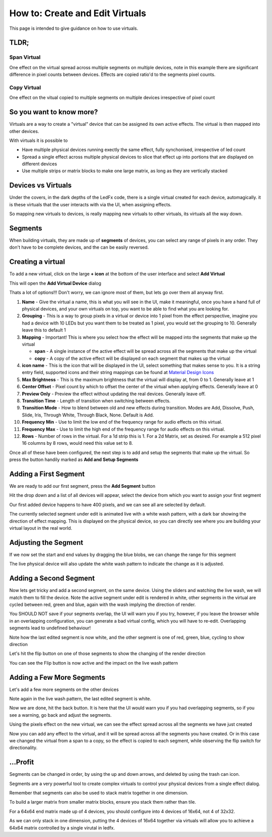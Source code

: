 ================================
How to: Create and Edit Virtuals
================================

This page is intended to give guidance on how to use virtuals.

TLDR;
-----

Span Virtual
^^^^^^^^^^^^

One effect on the virtual spread across multiple segments on multiple devices, note in this example there are significant difference in pixel counts between devices. Effects are copied ratio'd to the segments pixel counts.

.. image:: /_static/howto/virtuals/span3.png
   :alt: Span Segments Config


.. raw:: html

   <picture>
      <source srcset="../_static/howto/virtuals/span1.gif" type="image/webp">
      <img src="../_static/howto/virtuals/span1.gif" alt="Active Segment">
   </picture>
   <br><br>

.. raw:: html

   <picture>
      <source srcset="../_static/howto/virtuals/span2.gif" type="image/webp">
      <img src="../_static/howto/virtuals/span2.gif" alt="Active Segment">
   </picture>
   <br><br>

Copy Virtual
^^^^^^^^^^^^

One effect on the vitual copied to multiple segments on multiple devices irrespective of pixel count

.. raw:: html

   <picture>
      <source srcset="../_static/howto/virtuals/copy1.gif" type="image/webp">
      <img src="../_static/howto/virtuals/copy1.gif" alt="Active Segment">
   </picture>
   <br><br>

.. raw:: html

   <picture>
      <source srcset="../_static/howto/virtuals/copy2.gif" type="image/webp">
      <img src="../_static/howto/virtuals/copy2.gif" alt="Active Segment">
   </picture>
   <br><br>

So you want to know more?
-------------------------

Virtuals are a way to create a "virtual" device that can be assigned its own active effects. The virtual is then mapped into other devices.

With virtuals it is possible to

- Have multiple physical devices running exectly the same effect, fully synchonised, irrespective of led count
- Spread a single effect across multiple physical devices to slice that effect up into portions that are displayed on different devices
- Use multiple strips or matrix blocks to make one large matrix, as long as they are vertically stacked

Devices vs Virtuals
-------------------

Under the covers, in the dark depths of the LedFx code, there is a single virtual created for each device, automagically. it is these virtuals that the user interacts with via the UI, when assigning effects.

So mapping new virtuals to devices, is really mapping new virtuals to other virtuals, its virtuals all the way down.

Segments
--------

When building virtuals, they are made up of **segments** of devices, you can select any range of pixels in any order. They don't have to be complete devices, and the can be easily reversed.

Creating a virtual
------------------

To add a new virtual, click on the large **+ icon** at the bottom of the user interface and select **Add Virtual**

.. image:: /_static/howto/virtuals/virtuals1.png
   :alt: press the + icon


This will open the **Add Virtual Device** dialog

.. image:: /_static/howto/virtuals/virtuals2.png
   :alt: Add Virtual Device dialog


Thats a lot of options!!! Don't worry, we can ignore most of them, but lets go over them all anyway first.

1. **Name** - Give the virtual a name, this is what you will see in the UI, make it meaningful, once you have a hand full of physical devices, and your own virtuals on top, you want to be able to find what you are looking for.

2. **Grouping** - This is a way to group pixels in a virtual or device into 1 pixel from the effect perspective, imagine you had a device with 10 LEDs but you want them to be treated as 1 pixel, you would set the grouping to 10. Generally leave this to default 1

3. **Mapping** - Important! This is where you select how the effect will be mapped into the segments that make up the virtual

   - **span** - A single instance of the active effect will be spread across all the segments that make up the virtual

   - **copy** - A copy of the active effect will be displayed on each segment that makes up the virtual

4. **icon name** - This is the icon that will be displayed in the UI, select something that makes sense to you. It is a string entry field, supported icons and their string mappings can be found at `Material Design Icons <https://pictogrammers.com/library/mdi/>`_

5. **Max Brightness** - This is the maximum brightness that the virtual will display at, from 0 to 1. Generally leave at 1

6. **Center Offset** - Pixel count by which to offset the center of the virtual when applying effects. Generally leave at 0

7. **Preview Only** - Preview the effect without updating the real devices. Generally leave off.

8. **Transition Time** - Length of transition when switching between effects.

9. **Transition Mode** - How to blend between old and new effects during transition. Modes are Add, Dissolve, Push, Slide, Iris, Through White, Through Black, None. Default is Add.

10. **Frequency Min** - Use to limit the low end of the frequency range for audio effects on this virtual.

11. **Frequency Max** - Use to limit the high end of the frequency range for audio effects on this virtual.

12. **Rows** - Number of rows in the virtual. For a 1d strip this is 1. For a 2d Matrix, set as desired. For example a 512 pixel 16 columns by 8 rows, would need this value set to 8.

Once all of these have been configured, the next step is to add and setup the segments that make up the virtual. So press the button handily marked as **Add and Setup Segments**

Adding a First Segment
----------------------

.. image:: /_static/howto/virtuals/virtuals3.png
   :alt: Add and Setup Segments

We are ready to add our first segment, press the **Add Segment** button

.. image:: /_static/howto/virtuals/virtuals4.png
   :alt: Select Segment

Hit the drop down and a list of all devices will appear, select the device from which you want to assign your first segment

.. image:: /_static/howto/virtuals/virtuals5.png
   :alt: Our first segment setup

Our first added device happens to have 400 pixels, and we can see all are selected by default.

The currently selected segment under edit is animated live with a white wash pattern, with a dark bar showing the direction of effect mapping. This is displayed on the physical device, so you can directly see where you are building your virtual layout in the real world.

.. raw:: html

   <picture>
      <source srcset="../_static/howto/virtuals/virtuals6.gif" type="image/webp">
      <img src="../_static/howto/virtuals/virtuals6.gif" alt="Active Segment">
   </picture>
   <br><br>

Adjusting the Segment
---------------------

If we now set the start and end values by dragging the blue blobs, we can change the range for this segment

.. image:: /_static/howto/virtuals/virtuals7.png
   :alt: Adjusting the segment

The live physical device will also update the white wash pattern to indicate the change as it is adjusted.

.. raw:: html

   <picture>
      <source srcset="../_static/howto/virtuals/virtuals8.gif" type="image/webp">
      <img src="../_static/howto/virtuals/virtuals8.gif" alt="Active Segment">
   </picture>
   <br><br>

Adding a Second Segment
-----------------------

Now lets get tricky and add a second segment, on the same device. Using the sliders and watching the live wash, we will match them to fill the device. Note the active segment under edit is rendered in white, other segments in the virtual are cycled between red, green and blue, again with the wash implying the direction of render.

You SHOULD NOT save if your segments overlap, the UI will warn you if you try, however, if you leave the browser while in an overlapping configuration, you can generate a bad virtual config, which you will have to re-edit. Overlapping segments lead to undefined behaviour!

.. image:: /_static/howto/virtuals/virtuals9.png
   :alt: Adding a segment in the same device

Note how the last edited segment is now white, and the other segment is one of red, green, blue, cycling to show direction

.. raw:: html

   <picture>
      <source srcset="../_static/howto/virtuals/virtuals10.gif" type="image/webp">
      <img src="../_static/howto/virtuals/virtuals10.gif" alt="Active Segment">
   </picture>
   <br><br>

Let's hit the flip button on one of those segments to show the changing of the render direction

.. image:: /_static/howto/virtuals/virtuals11.png
   :alt: Flipping a segment

You can see the Flip button is now active and the impact on the live wash pattern

.. raw:: html

   <picture>
      <source srcset="../_static/howto/virtuals/virtuals12.gif" type="image/webp">
      <img src="../_static/howto/virtuals/virtuals12.gif" alt="Active Segment">
   </picture>
   <br><br>

Adding a Few More Segments
--------------------------

Let's add a few more segments on the other devices

.. image:: /_static/howto/virtuals/virtuals13.png
   :alt: Adding segments on other devices

Note again in the live wash pattern, the last edited segment is white.

.. raw:: html

   <picture>
      <source srcset="../_static/howto/virtuals/virtuals14.gif" type="image/webp">
      <img src="../_static/howto/virtuals/virtuals14.gif" alt="Active Segment">
   </picture>
   <br><br>

Now we are done, hit the back button. It is here that the UI would warn you if you had overlapping segments, so if you see a warning, go back and adjust the segments.

Using the pixels effect on the new virtual, we can see the effect spread across all the segments we have just created

.. raw:: html

   <picture>
      <source srcset="../_static/howto/virtuals/virtuals15.gif" type="image/webp">
      <img src="../_static/howto/virtuals/virtuals15.gif" alt="Active Segment">
   </picture>
   <br><br>

Now you can add any effect to the virtual, and it will be spread across all the segments you have created. Or in this case we changed the virtual from a span to a copy, so the effect is copied to each segment, while observing the flip switch for directionality.

.. raw:: html

   <picture>
      <source srcset="../_static/howto/virtuals/virtuals16.gif" type="image/webp">
      <img src="../_static/howto/virtuals/virtuals16.gif" alt="Active Segment">
   </picture>
   <br><br>

...Profit
---------

Segments can be changed in order, by using the up and down arrows, and deleted by using the trash can icon.

Segments are a very powerful tool to create complex virtuals to control your physical devices from a single effect dialog.

Remember that segments can also be used to stack matrix together in one dimension.

To build a larger matrix from smaller matrix blocks, ensure you stack them rather than tile.

For a 64x64 end matrix made up of 4 devices, you should configure into 4 devices of 16x64, not 4 of 32x32.

As we can only stack in one dimension, putting the 4 devices of 16x64 together via virtuals will allow you to achieve a 64x64 matrix controlled by a single virutal in ledfx.

